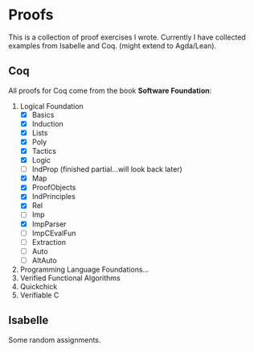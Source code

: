 * Proofs

  This is a collection of proof exercises I wrote.
  Currently I have collected examples from Isabelle and Coq.
  (might extend to Agda/Lean).

** Coq

   All proofs for Coq come from the book *Software Foundation*:

   1. Logical Foundation
      - [X] Basics
      - [X] Induction
      - [X] Lists
      - [X] Poly
      - [X] Tactics
      - [X] Logic
      - [ ] IndProp (finished partial...will look back later)
      - [X] Map
      - [X] ProofObjects
      - [X] IndPrinciples
      - [X] Rel
      - [ ] Imp
      - [X] ImpParser
      - [ ] ImpCEvalFun
      - [ ] Extraction
      - [ ] Auto
      - [ ] AltAuto
   2. Programming Language Foundations...
   3. Verified Functional Algorithms
   4. Quickchick
   5. Verifiable C

** Isabelle

   Some random assignments.
